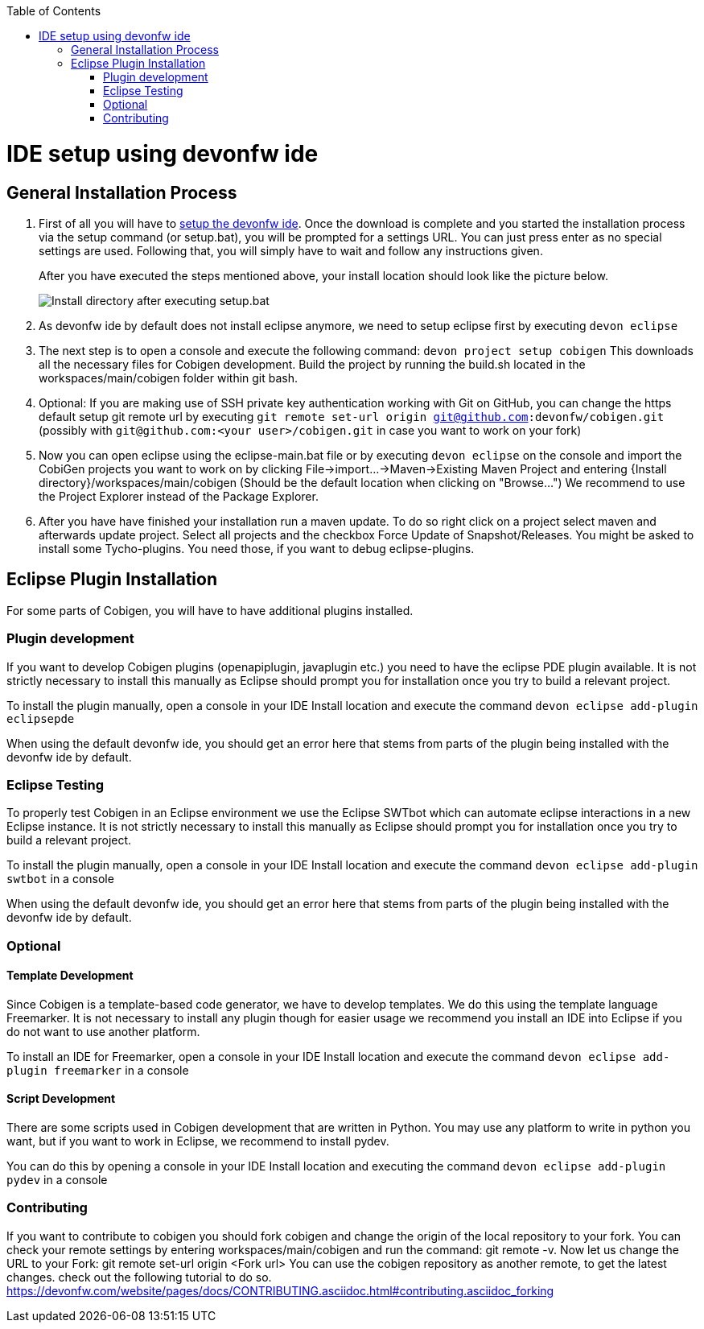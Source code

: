 :toc:
toc::[]

= IDE setup using devonfw ide


== General Installation Process

1. First of all you will have to https://devonfw.com/website/pages/docs/setup.asciidoc.html[setup the devonfw ide]. Once the download is complete and you started the installation process via the setup command (or setup.bat), you will be prompted for a settings URL. You can just press enter as no special settings are used. Following that, you will simply have to wait and follow any instructions given.
+
After you have executed the steps mentioned above, your install location should look like the picture below.
+
image::images/howtos/ide-setup/File_Structure.png[Install directory after executing setup.bat]
+
2. As devonfw ide by default does not install eclipse anymore, we need to setup eclipse first by executing `devon eclipse`
3. The next step is to open a console and execute the following command: `+devon project setup cobigen+`
This downloads all the necessary files for Cobigen development. Build the project by running the build.sh located in the workspaces/main/cobigen folder within git bash.
4. Optional: If you are making use of SSH private key authentication working with Git on GitHub, you can change the https default setup git remote url by executing `git remote set-url origin git@github.com:devonfw/cobigen.git` (possibly with `git@github.com:<your user>/cobigen.git` in case you want to work on your fork)
5. Now you can open eclipse using the eclipse-main.bat file or by executing `devon eclipse` on the console and import the CobiGen projects you want to work on by clicking File->import...->Maven->Existing Maven Project and entering {Install directory}/workspaces/main/cobigen (Should be the default location when clicking on "Browse...")
We recommend to use the Project Explorer instead of the Package Explorer.
6. After you have have finished your installation run a maven update. To do so right click on a project select maven and afterwards update project. Select all projects and the checkbox Force Update of Snapshot/Releases.
You might be asked to install some Tycho-plugins. You need those, if you want to debug eclipse-plugins. 	

== Eclipse Plugin Installation

For some parts of Cobigen, you will have to have additional plugins installed.

=== Plugin development

If you want to develop Cobigen plugins (openapiplugin, javaplugin etc.) you need to have the eclipse PDE plugin available. 
It is not strictly necessary to install this manually as Eclipse should prompt you for installation once you try to build a relevant project.

To install the plugin manually, open a console in your IDE Install location and execute the command `+devon eclipse add-plugin eclipsepde+`

When using the default devonfw ide, you should get an error here that stems from parts of the plugin being installed with the devonfw ide by default.

=== Eclipse Testing

To properly test Cobigen in an Eclipse environment we use the Eclipse SWTbot which can automate eclipse interactions in a new Eclipse instance.
It is not strictly necessary to install this manually as Eclipse should prompt you for installation once you try to build a relevant project.

To install the plugin manually, open a console in your IDE Install location and  execute the command `+devon eclipse add-plugin swtbot+` in a console

When using the default devonfw ide, you should get an error here that stems from parts of the plugin being installed with the devonfw ide by default.

=== Optional

==== Template Development

Since Cobigen is a template-based code generator, we have to develop templates. We do this using the template language Freemarker.
It is not necessary to install any plugin though for easier usage we recommend you install an IDE into Eclipse if you do not want to use another platform.

To install an IDE for Freemarker, open a console in your IDE Install location and  execute the command `+devon eclipse add-plugin freemarker+` in a console

==== Script Development

There are some scripts used in Cobigen development that are written in Python.
You may use any platform to write in python you want, but if you want to work in Eclipse, we recommend to install pydev.

You can do this by opening a console in your IDE Install location and executing the command `+devon eclipse add-plugin pydev+` in a console

=== Contributing

If you want to contribute to cobigen you should fork cobigen and change the origin of the local repository to your fork. 
You can check your remote settings by entering workspaces/main/cobigen and run the command: git remote -v.
Now let us change the URL to your Fork: git remote set-url origin <Fork url>
You can use the cobigen repository as another remote, to get the latest changes. check out the following tutorial to do so.
https://devonfw.com/website/pages/docs/CONTRIBUTING.asciidoc.html#contributing.asciidoc_forking

